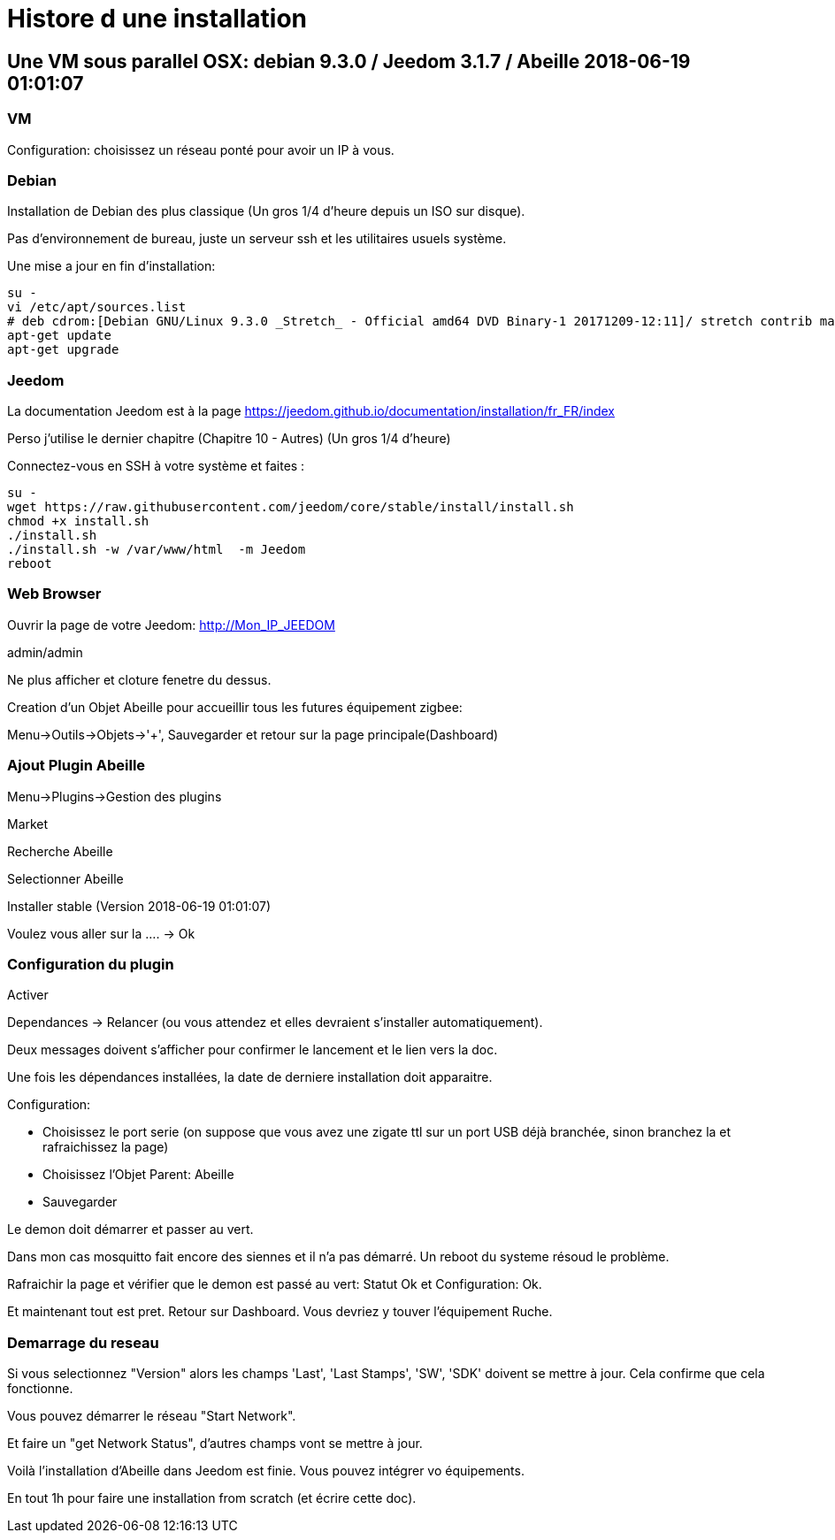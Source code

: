 = Histore d une installation

== Une VM sous parallel OSX: debian 9.3.0 / Jeedom 3.1.7 / Abeille 2018-06-19 01:01:07

=== VM

Configuration: choisissez un réseau ponté pour avoir un IP à vous.

=== Debian

Installation de Debian des plus classique (Un gros 1/4 d'heure depuis un ISO sur disque).

Pas d'environnement de bureau, juste un serveur ssh et les utilitaires usuels système.

Une mise a jour en fin d'installation:


[source,]
----
su -
vi /etc/apt/sources.list
# deb cdrom:[Debian GNU/Linux 9.3.0 _Stretch_ - Official amd64 DVD Binary-1 20171209-12:11]/ stretch contrib main
apt-get update
apt-get upgrade
----

=== Jeedom

La documentation Jeedom est à la page https://jeedom.github.io/documentation/installation/fr_FR/index

Perso j'utilise le dernier chapitre (Chapitre 10 - Autres) (Un gros 1/4 d'heure)

Connectez-vous en SSH à votre système et faites :

[source,]
----
su -
wget https://raw.githubusercontent.com/jeedom/core/stable/install/install.sh
chmod +x install.sh
./install.sh
./install.sh -w /var/www/html  -m Jeedom
reboot
----


=== Web Browser

Ouvrir la page de votre Jeedom: http://Mon_IP_JEEDOM

admin/admin

Ne plus afficher et cloture fenetre du dessus.

Creation d'un Objet Abeille pour accueillir tous les futures équipement zigbee: 

Menu->Outils->Objets->'+', Sauvegarder et retour sur la page principale(Dashboard)

=== Ajout Plugin Abeille

Menu->Plugins->Gestion des plugins

Market

Recherche Abeille

Selectionner Abeille

Installer stable (Version 2018-06-19 01:01:07)

Voulez vous aller sur la .... -> Ok

=== Configuration du plugin

Activer

Dependances -> Relancer (ou vous attendez et elles devraient s'installer automatiquement).

Deux messages doivent s'afficher pour confirmer le lancement et le lien vers la doc.

Une fois les dépendances installées, la date de derniere installation doit apparaitre.

Configuration:

* Choisissez le port serie (on suppose que vous avez une zigate ttl sur un port USB déjà branchée, sinon branchez la et rafraichissez la page)
* Choisissez l'Objet Parent: Abeille
* Sauvegarder

Le demon doit démarrer et passer au vert.

Dans mon cas mosquitto fait encore des siennes et il n'a pas démarré. Un reboot du systeme résoud le problème.

Rafraichir la page et vérifier que le demon est passé au vert: Statut Ok et Configuration: Ok.

Et maintenant tout est pret. Retour sur Dashboard. Vous devriez y touver l'équipement Ruche.


=== Demarrage du reseau

Si vous selectionnez "Version" alors les champs 'Last', 'Last Stamps', 'SW', 'SDK' doivent se mettre à jour. Cela confirme que cela fonctionne.

Vous pouvez démarrer le réseau "Start Network".

Et faire un "get Network Status", d'autres champs vont se mettre à jour.

Voilà l'installation d'Abeille dans Jeedom est finie. Vous pouvez intégrer vo équipements.

En tout 1h pour faire une installation from scratch (et écrire cette doc).










